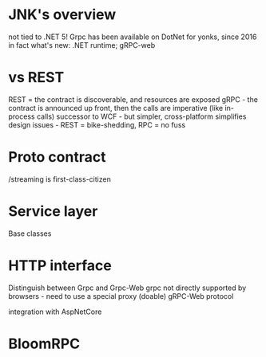 
* JNK's overview
	not tied to .NET 5! 
  Grpc has been available on DotNet for yonks, since 2016 in fact
	what's new: .NET runtime; gRPC-web

* vs REST
	REST = the contract is discoverable, and resources are exposed
	gRPC - the contract is announced up front, then the calls are imperative (like in-process calls)
	successor to WCF - but simpler, cross-platform
	simplifies design issues - REST = bike-shedding, RPC = no fuss

* Proto contract
	/streaming is first-class-citizen

* Service layer	
	Base classes
	
* HTTP interface

  Distinguish between Grpc and Grpc-Web
	grpc not directly supported by browsers - need to use a special proxy (doable)
  gRPC-Web protocol

	integration with AspNetCore

* BloomRPC




